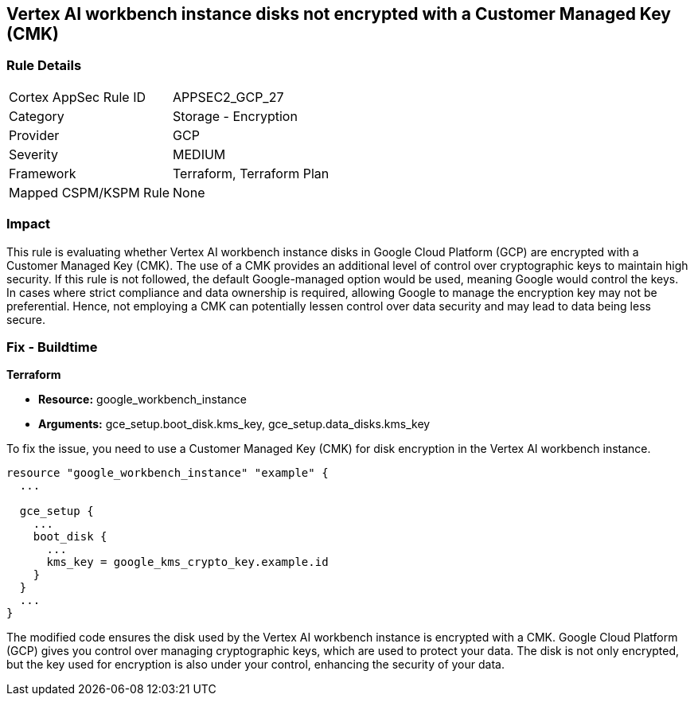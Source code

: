 == Vertex AI workbench instance disks not encrypted with a Customer Managed Key (CMK)

=== Rule Details

[cols="1,2"]
|===
|Cortex AppSec Rule ID |APPSEC2_GCP_27
|Category |Storage - Encryption
|Provider |GCP
|Severity |MEDIUM
|Framework |Terraform, Terraform Plan
|Mapped CSPM/KSPM Rule |None
|===


=== Impact
This rule is evaluating whether Vertex AI workbench instance disks in Google Cloud Platform (GCP) are encrypted with a Customer Managed Key (CMK). The use of a CMK provides an additional level of control over cryptographic keys to maintain high security. If this rule is not followed, the default Google-managed option would be used, meaning Google would control the keys. In cases where strict compliance and data ownership is required, allowing Google to manage the encryption key may not be preferential. Hence, not employing a CMK can potentially lessen control over data security and may lead to data being less secure.

=== Fix - Buildtime

*Terraform*

* *Resource:* google_workbench_instance
* *Arguments:* gce_setup.boot_disk.kms_key, gce_setup.data_disks.kms_key

To fix the issue, you need to use a Customer Managed Key (CMK) for disk encryption in the Vertex AI workbench instance.

[source,go]
----
resource "google_workbench_instance" "example" {
  ...
  
  gce_setup {
    ...
    boot_disk {
      ...
      kms_key = google_kms_crypto_key.example.id
    }
  }
  ...
}
----

The modified code ensures the disk used by the Vertex AI workbench instance is encrypted with a CMK. Google Cloud Platform (GCP) gives you control over managing cryptographic keys, which are used to protect your data. The disk is not only encrypted, but the key used for encryption is also under your control, enhancing the security of your data.

